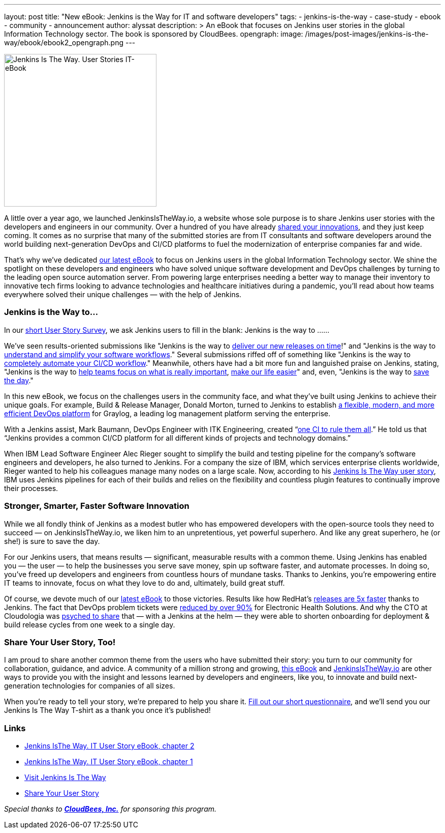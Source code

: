 ---
layout: post
title: "New eBook: Jenkins is the Way for IT and software developers"
tags:
- jenkins-is-the-way
- case-study
- ebook
- community
- announcement
author: alyssat
description: >
  An eBook that focuses on Jenkins user stories in the global Information Technology sector.
  The book is sponsored by CloudBees.
opengraph:
  image: /images/post-images/jenkins-is-the-way/ebook/ebook2_opengraph.png
---

image:/images/post-images/jenkins-is-the-way/ebook/ebook2_front.png["Jenkins Is The Way. User Stories IT-eBook",role=right,width=300]

A little over a year ago, we launched JenkinsIsTheWay.io, a website whose sole purpose is to share Jenkins user stories with the developers and engineers in our community.  Over a hundred of you have already link:https://jenkinsistheway.io[shared your innovations], and they just keep coming.  It comes as no surprise that many of the submitted stories are from IT consultants and software developers around the world building next-generation DevOps and CI/CD platforms to fuel the modernization of enterprise companies far and wide.

That’s why we’ve dedicated link:https://jenkinsistheway.io/wp-content/uploads/2021/03/2021-Jenkins-User-Story-IT-focused-ebook.pdf[our latest eBook] to focus on Jenkins users in the global Information Technology sector.  We shine the spotlight on these developers and engineers who have solved unique software development and DevOps challenges by turning to the leading open source automation server.  From powering large enterprises needing a better way to manage their inventory to innovative tech firms looking to advance technologies and healthcare initiatives during a pandemic, you’ll read about how teams everywhere solved their unique challenges — with the help of Jenkins. 

=== Jenkins is the Way to…

In our link:https://www.surveymonkey.com/r/JenkinsIsTheWay[short User Story Survey], we ask Jenkins users to fill in the blank: Jenkins is the way to ......

We've seen results-oriented submissions like "Jenkins is the way to link:https://jenkinsistheway.io/user-story/to-deliver-our-new-releases-on-time/[deliver our new releases on time]!" and "Jenkins is the way to link:https://jenkinsistheway.io/user-story/to-understand-and-simplify-your-software-workflows-2/[understand and simplify your software workflows]."  Several submissions riffed off of something like "Jenkins is the way to link:https://jenkinsistheway.io/user-story/to-completely-automate-your-ci-cd-workflow/[completely automate your CI/CD workflow]."  Meanwhile, others have had a bit more fun and languished praise on Jenkins, stating, "Jenkins is the way to link:https://jenkinsistheway.io/user-story/to-help-teams-focus-on-what-is-really-important/[help teams focus on what is really important], link:https://jenkinsistheway.io/user-story/to-make-our-life-easier/[make our life easier]" and, even, "Jenkins is the way to link:https://jenkinsistheway.io/user-story/to-save-the-day/[save the day]."

In this new eBook, we focus on the challenges users in the community face, and what they’ve built using Jenkins to achieve their unique goals. For example, Build & Release Manager, Donald Morton, turned to Jenkins to establish link:https://jenkinsistheway.io/user-story/to-build-industry-leading-log-management/[a flexible, modern, and more efficient DevOps platform] for Graylog, a leading log management platform serving the enterprise.

With a Jenkins assist, Mark Baumann, DevOps Engineer with ITK Engineering, created “link:https://jenkinsistheway.io/user-story/to-tackle-any-challenge/[one CI to rule them all].” He told us that “Jenkins provides a common CI/CD platform for all different kinds of projects and technology domains.”

When IBM Lead Software Engineer Alec Rieger sought to simplify the build and testing pipeline for the company's software engineers and developers, he also turned to Jenkins.  For a company the size of IBM, which services enterprise clients worldwide, Rieger wanted to help his colleagues manage many nodes on a large scale. Now, according to his link:https://jenkinsistheway.io/user-story/to-keep-ibm-always-on/[Jenkins Is The Way user story], IBM uses Jenkins pipelines for each of their builds and relies on the flexibility and countless plugin features to continually improve their processes. 

=== Stronger, Smarter, Faster Software Innovation

While we all fondly think of Jenkins as a modest butler who has empowered developers with the open-source tools they need to succeed — on JenkinsIsTheWay.io, we liken him to an unpretentious, yet powerful superhero.  And like any great superhero, he (or she!) is sure to save the day. 


For our Jenkins users, that means results — significant, measurable results with a common theme.  Using Jenkins has enabled you — the user — to help the businesses you serve save money, spin up software faster, and automate processes.  In doing so, you've freed up developers and engineers from countless hours of mundane tasks.  Thanks to Jenkins, you’re empowering entire IT teams to innovate, focus on what they love to do and, ultimately, build great stuff.

Of course, we devote much of our link:https://jenkinsistheway.io/wp-content/uploads/2021/03/2021-Jenkins-User-Story-IT-focused-ebook.pdf[latest eBook] to those victories.  Results like how RedHat’s link:https://jenkinsistheway.io/user-story/to-build-and-release-faster/[releases are 5x faster] thanks to Jenkins.  The fact that DevOps problem tickets were link:https://jenkinsistheway.io/user-story/to-automate-everything/[reduced by over 90%] for Electronic Health Solutions.  And why the CTO at Cloudologia was link:https://jenkinsistheway.io/user-story/to-experiments-and-eternity/[psyched to share] that — with a Jenkins at the helm — they were able to shorten onboarding for deployment & build release cycles from one week to a single day.

=== Share Your User Story, Too!

I am proud to share another common theme from the users who have submitted their story:  you turn to our community for collaboration, guidance, and advice.  A community of a million strong and growing, link:https://jenkinsistheway.io/wp-content/uploads/2021/03/2021-Jenkins-User-Story-IT-focused-ebook.pdf[this eBook] and link:https://jenkinsistheway.io/[JenkinsIsTheWay.io] are other ways to provide you with the insight and lessons learned by developers and engineers, like you, to innovate and build next-generation technologies for companies of all sizes. 

When you're ready to tell your story, we're prepared to help you share it.  link:https://www.surveymonkey.com/r/JenkinsIsTheWay[Fill out our short questionnaire], and we'll send you our Jenkins Is The Way T-shirt as a thank you once it’s published! 

=== Links

* link:https://jenkinsistheway.io/wp-content/uploads/2021/03/2021-Jenkins-User-Story-IT-focused-ebook.pdf[Jenkins IsThe Way. IT User Story eBook, chapter 2] 
* link:https://jenkinsistheway.io/wp-content/uploads/2021/01/Jenkins-User-Story-Industry-focused-ebook-2020.pdf[Jenkins IsThe Way. IT User Story eBook, chapter 1] 
* link:https://jenkinsistheway.io/[Visit Jenkins Is The Way]
* link:https://www.surveymonkey.com/r/JenkinsIsTheWay[Share Your User Story]

__Special thanks to link:https://www.cloudbees.com[**CloudBees, Inc.**] for sponsoring this program.__
